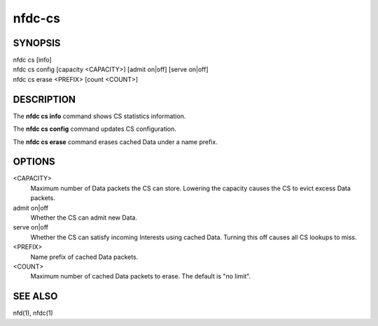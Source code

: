 nfdc-cs
=======

SYNOPSIS
--------
| nfdc cs [info]
| nfdc cs config [capacity <CAPACITY>] [admit on|off] [serve on|off]
| nfdc cs erase <PREFIX> [count <COUNT>]

DESCRIPTION
-----------
The **nfdc cs info** command shows CS statistics information.

The **nfdc cs config** command updates CS configuration.

The **nfdc cs erase** command erases cached Data under a name prefix.

OPTIONS
-------
<CAPACITY>
    Maximum number of Data packets the CS can store.
    Lowering the capacity causes the CS to evict excess Data packets.

admit on|off
    Whether the CS can admit new Data.

serve on|off
    Whether the CS can satisfy incoming Interests using cached Data.
    Turning this off causes all CS lookups to miss.

<PREFIX>
    Name prefix of cached Data packets.

<COUNT>
    Maximum number of cached Data packets to erase.
    The default is "no limit".

SEE ALSO
--------
nfd(1), nfdc(1)
